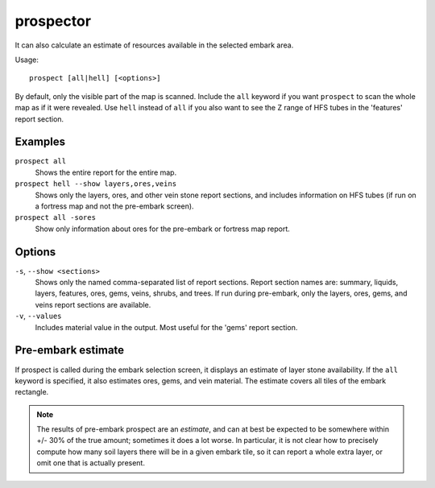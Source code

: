 .. _prospect:

prospector
==========

.. dfhack-tool::
    :summary: Provides commands that help you analyze natural resources.
    :tags: embark fort armok inspection map
    :no-command:

.. dfhack-command:: prospect
   :summary: Shows a summary of resources that exist on the map.

It can also calculate an estimate of resources available in the selected embark
area.

Usage::

    prospect [all|hell] [<options>]

By default, only the visible part of the map is scanned. Include the ``all``
keyword if you want ``prospect`` to scan the whole map as if it were revealed.
Use ``hell`` instead of ``all`` if you also want to see the Z range of HFS
tubes in the 'features' report section.

Examples
--------

``prospect all``
    Shows the entire report for the entire map.

``prospect hell --show layers,ores,veins``
    Shows only the layers, ores, and other vein stone report sections, and
    includes information on HFS tubes (if run on a fortress map and not the
    pre-embark screen).

``prospect all -sores``
    Show only information about ores for the pre-embark or fortress map report.

Options
-------

``-s``, ``--show <sections>``
    Shows only the named comma-separated list of report sections. Report section
    names are: summary, liquids, layers, features, ores, gems, veins, shrubs,
    and trees. If run during pre-embark, only the layers, ores, gems, and veins
    report sections are available.
``-v``, ``--values``
    Includes material value in the output. Most useful for the 'gems' report
    section.

Pre-embark estimate
-------------------

If prospect is called during the embark selection screen, it displays an
estimate of layer stone availability. If the ``all`` keyword is specified, it
also estimates ores, gems, and vein material. The estimate covers all tiles of
the embark rectangle.

.. note::

    The results of pre-embark prospect are an *estimate*, and can at best be
    expected to be somewhere within +/- 30% of the true amount; sometimes it
    does a lot worse. In particular, it is not clear how to precisely compute
    how many soil layers there will be in a given embark tile, so it can report
    a whole extra layer, or omit one that is actually present.
